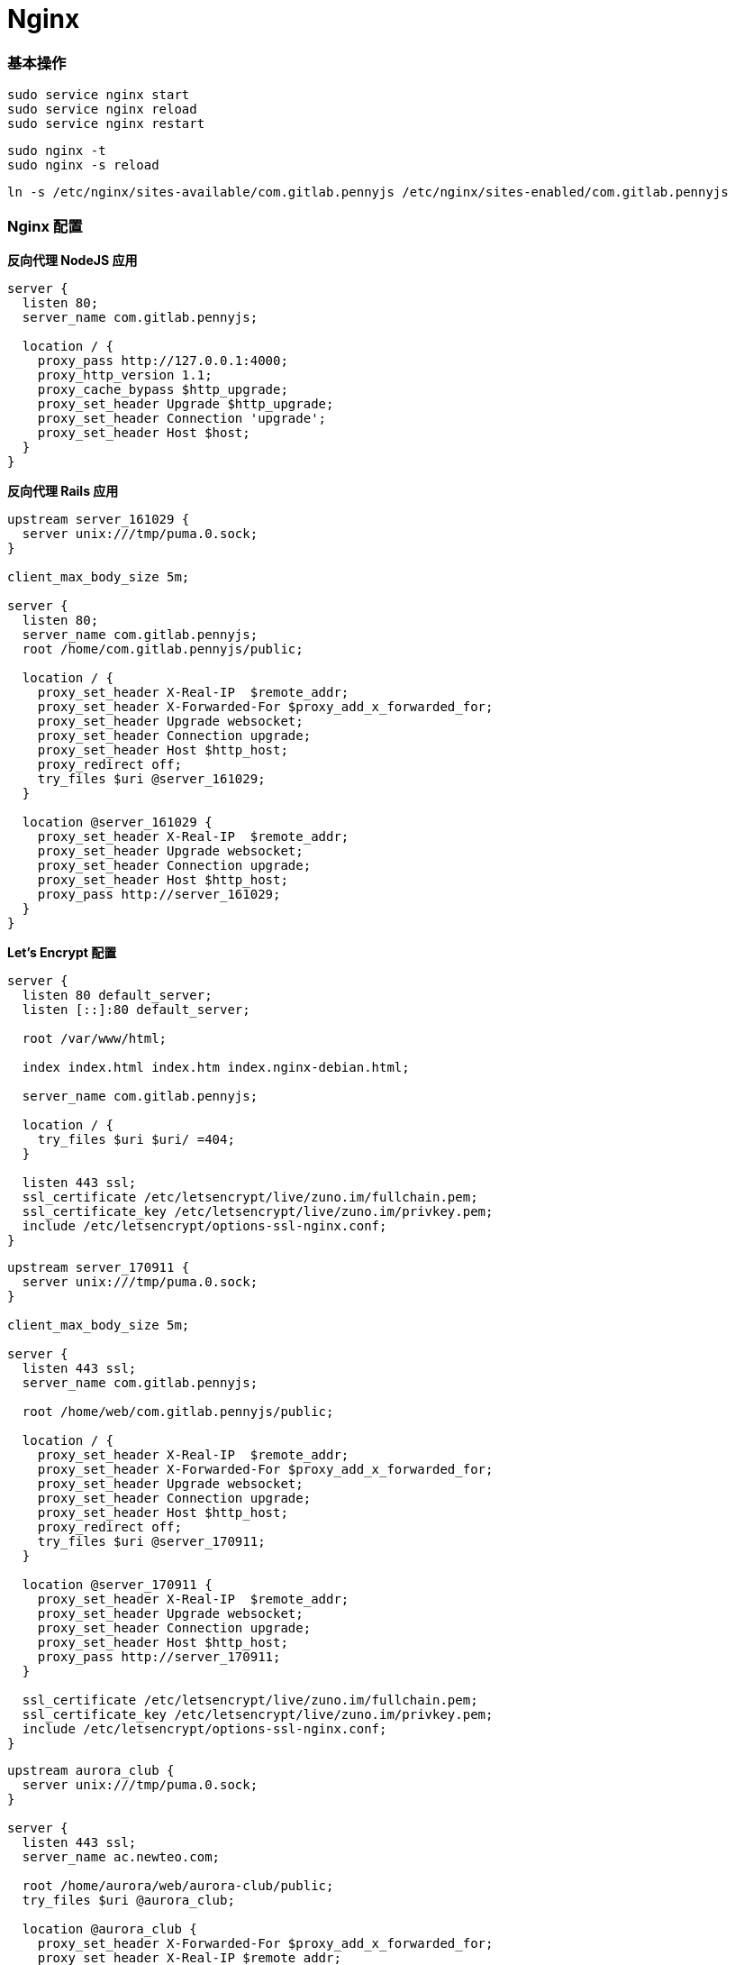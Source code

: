 = Nginx

=== 基本操作

```
sudo service nginx start
sudo service nginx reload
sudo service nginx restart
```

```
sudo nginx -t
sudo nginx -s reload
```

```
ln -s /etc/nginx/sites-available/com.gitlab.pennyjs /etc/nginx/sites-enabled/com.gitlab.pennyjs
```

=== Nginx 配置

**反向代理 NodeJS 应用**

```
server {
  listen 80;
  server_name com.gitlab.pennyjs;

  location / {
    proxy_pass http://127.0.0.1:4000;
    proxy_http_version 1.1;
    proxy_cache_bypass $http_upgrade;
    proxy_set_header Upgrade $http_upgrade;
    proxy_set_header Connection 'upgrade';
    proxy_set_header Host $host;
  }
}
```

**反向代理 Rails 应用**

```
upstream server_161029 {
  server unix:///tmp/puma.0.sock;
}

client_max_body_size 5m;

server {
  listen 80;
  server_name com.gitlab.pennyjs;
  root /home/com.gitlab.pennyjs/public;

  location / {
    proxy_set_header X-Real-IP  $remote_addr;
    proxy_set_header X-Forwarded-For $proxy_add_x_forwarded_for;
    proxy_set_header Upgrade websocket;
    proxy_set_header Connection upgrade;
    proxy_set_header Host $http_host;
    proxy_redirect off;
    try_files $uri @server_161029;
  }

  location @server_161029 {
    proxy_set_header X-Real-IP  $remote_addr;
    proxy_set_header Upgrade websocket;
    proxy_set_header Connection upgrade;
    proxy_set_header Host $http_host;
    proxy_pass http://server_161029;
  }
}
```

**Let's Encrypt 配置**

```
server {
  listen 80 default_server;
  listen [::]:80 default_server;

  root /var/www/html;

  index index.html index.htm index.nginx-debian.html;

  server_name com.gitlab.pennyjs;

  location / {
    try_files $uri $uri/ =404;
  }

  listen 443 ssl;
  ssl_certificate /etc/letsencrypt/live/zuno.im/fullchain.pem;
  ssl_certificate_key /etc/letsencrypt/live/zuno.im/privkey.pem;
  include /etc/letsencrypt/options-ssl-nginx.conf;
}
```

```
upstream server_170911 {
  server unix:///tmp/puma.0.sock;
}

client_max_body_size 5m;

server {
  listen 443 ssl;
  server_name com.gitlab.pennyjs;

  root /home/web/com.gitlab.pennyjs/public;

  location / {
    proxy_set_header X-Real-IP  $remote_addr;
    proxy_set_header X-Forwarded-For $proxy_add_x_forwarded_for;
    proxy_set_header Upgrade websocket;
    proxy_set_header Connection upgrade;
    proxy_set_header Host $http_host;
    proxy_redirect off;
    try_files $uri @server_170911;
  }

  location @server_170911 {
    proxy_set_header X-Real-IP  $remote_addr;
    proxy_set_header Upgrade websocket;
    proxy_set_header Connection upgrade;
    proxy_set_header Host $http_host;
    proxy_pass http://server_170911;
  }

  ssl_certificate /etc/letsencrypt/live/zuno.im/fullchain.pem;
  ssl_certificate_key /etc/letsencrypt/live/zuno.im/privkey.pem;
  include /etc/letsencrypt/options-ssl-nginx.conf;
}
```

```
upstream aurora_club {
  server unix:///tmp/puma.0.sock;
}

server {
  listen 443 ssl;
  server_name ac.newteo.com;
  
  root /home/aurora/web/aurora-club/public;
  try_files $uri @aurora_club;
  
  location @aurora_club {
    proxy_set_header X-Forwarded-For $proxy_add_x_forwarded_for;
    proxy_set_header X-Real-IP $remote_addr;
    proxy_set_header Connection upgrade;
    proxy_set_header Upgrade websocket;
    proxy_set_header Host $http_host;
    proxy_redirect off;
    proxy_pass http://aurora_club;
  }

  client_max_body_size 5m;
  
  include /etc/letsencrypt/options-ssl-nginx.conf;
  ssl_certificate /etc/letsencrypt/live/ac.newteo.com/fullchain.pem;
  ssl_certificate_key /etc/letsencrypt/live/ac.newteo.com/privkey.pem;
}
```

